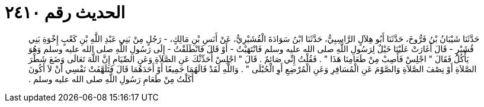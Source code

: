 
= الحديث رقم ٢٤١٠

[quote.hadith]
حَدَّثَنَا شَيْبَانُ بْنُ فَرُّوخَ، حَدَّثَنَا أَبُو هِلاَلٍ الرَّاسِبِيُّ، حَدَّثَنَا ابْنُ سَوَادَةَ الْقُشَيْرِيُّ، عَنْ أَنَسِ بْنِ مَالِكٍ، - رَجُلٍ مِنْ بَنِي عَبْدِ اللَّهِ بْنِ كَعْبٍ إِخْوَةِ بَنِي قُشَيْرٍ - قَالَ أَغَارَتْ عَلَيْنَا خَيْلٌ لِرَسُولِ اللَّهِ صلى الله عليه وسلم فَانْتَهَيْتُ - أَوْ قَالَ فَانْطَلَقْتُ - إِلَى رَسُولِ اللَّهِ صلى الله عليه وسلم وَهُوَ يَأْكُلُ فَقَالَ ‏"‏ اجْلِسْ فَأَصِبْ مِنْ طَعَامِنَا هَذَا ‏"‏ ‏.‏ فَقُلْتُ إِنِّي صَائِمٌ ‏.‏ قَالَ ‏"‏ اجْلِسْ أُحَدِّثْكَ عَنِ الصَّلاَةِ وَعَنِ الصِّيَامِ إِنَّ اللَّهَ تَعَالَى وَضَعَ شَطْرَ الصَّلاَةِ أَوْ نِصْفَ الصَّلاَةِ وَالصَّوْمَ عَنِ الْمُسَافِرِ وَعَنِ الْمُرْضِعِ أَوِ الْحُبْلَى ‏"‏ ‏.‏ وَاللَّهِ لَقَدْ قَالَهُمَا جَمِيعًا أَوْ أَحَدَهُمَا قَالَ فَتَلَهَّفَتْ نَفْسِي أَنْ لاَ أَكُونَ أَكَلْتُ مِنْ طَعَامِ رَسُولِ اللَّهِ صلى الله عليه وسلم ‏.‏